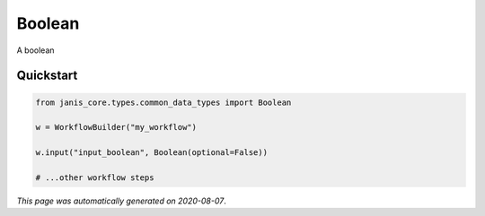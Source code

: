 
Boolean
=======

A boolean



Quickstart
-----------

.. code-block:: python

   from janis_core.types.common_data_types import Boolean

   w = WorkflowBuilder("my_workflow")

   w.input("input_boolean", Boolean(optional=False))
   
   # ...other workflow steps

*This page was automatically generated on 2020-08-07*.

